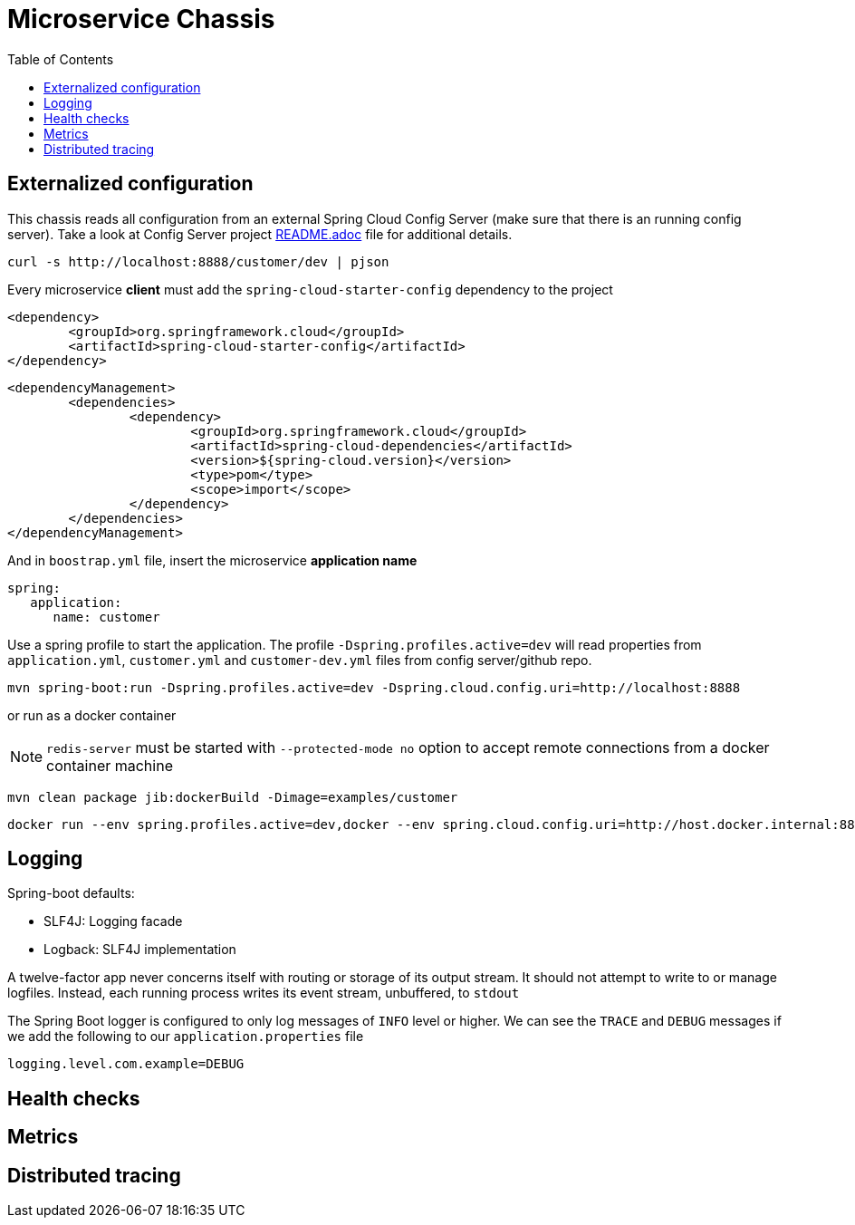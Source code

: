 = Microservice Chassis
:toc:


== Externalized configuration

This chassis reads all configuration from an external Spring Cloud Config Server (make sure that there is an running config server). Take a look at Config Server project https://github.com/wanderleisouza/config-server/blob/master/README.adoc[README.adoc] file for additional details.

	curl -s http://localhost:8888/customer/dev | pjson
	
Every microservice *client* must add the `spring-cloud-starter-config` dependency to the project

	<dependency>
		<groupId>org.springframework.cloud</groupId>
		<artifactId>spring-cloud-starter-config</artifactId>
	</dependency>
		
	<dependencyManagement>
		<dependencies>
			<dependency>
				<groupId>org.springframework.cloud</groupId>
				<artifactId>spring-cloud-dependencies</artifactId>
				<version>${spring-cloud.version}</version>
				<type>pom</type>
				<scope>import</scope>
			</dependency>
		</dependencies>
	</dependencyManagement>
		
And in `boostrap.yml` file, insert the microservice *application name*

	spring:
	   application:
	      name: customer

Use a spring profile to start the application. The profile `-Dspring.profiles.active=dev` will read properties from `application.yml`, `customer.yml` and `customer-dev.yml` files from config server/github repo.

	mvn spring-boot:run -Dspring.profiles.active=dev -Dspring.cloud.config.uri=http://localhost:8888

or run as a docker container 

NOTE: `redis-server` must be started with `--protected-mode no` option to accept remote connections from a docker container machine
	

	mvn clean package jib:dockerBuild -Dimage=examples/customer
	
	docker run --env spring.profiles.active=dev,docker --env spring.cloud.config.uri=http://host.docker.internal:8888 -p 8080:8080 examples/customer


== Logging 

Spring-boot defaults:

* SLF4J: Logging facade
* Logback: SLF4J implementation

A twelve-factor app never concerns itself with routing or storage of its output stream. It should not attempt to write to or manage logfiles. Instead, each running process writes its event stream, unbuffered, to `stdout`

The Spring Boot logger is configured to only log messages of `INFO` level or higher. We can see the `TRACE` and `DEBUG` messages if we add the following to our `application.properties` file

	logging.level.com.example=DEBUG


== Health checks
== Metrics
== Distributed tracing